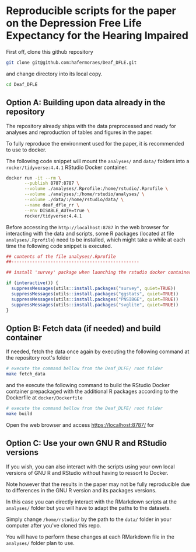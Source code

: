 
* Reproducible scripts for the paper on the Depression Free Life Expectancy for the Hearing Impaired

First off, clone this github repository

#+begin_src sh
git clone git@github.com:hafermoraes/Deaf_DFLE.git
#+end_src

and change directory into its local copy.

#+begin_src sh
cd Deaf_DFLE
#+end_src

** Option A: Building upon data already in the repository

The repository already ships with the data preprocessed and ready for analyses and reproduction of tables and figures in the paper.

To fully reproduce the environment used for the paper, it is recommended to use to docker.

The following code snippet will mount the =analyses/= and =data/= folders into a =rocker/tidyverse:4.4.1= RStudio Docker container.

#+begin_src sh
docker run -it --rm \
       --publish 8787:8787 \
       --volume ./analyses/.Rprofile:/home/rstudio/.Rprofile \
       --volume ./analyses/:/home/rstudio/analyses/ \
       --volume ./data/:/home/rstudio/data/ \
       --name deaf_dfle_rr \
       --env DISABLE_AUTH=true \
       rocker/tidyverse:4.4.1
#+end_src

Before accessing the =http://localhost:8787= in the web browser for interacting with the data and scripts, some R packages (located at file =analyses/.Rprofile=) need to be installed, which might take a while at each time the following code snippet is executed.

#+begin_src R
## contents of the file analyses/.Rprofile
##-------------------------------------------------

## install 'survey' package when launching the rstudio docker container

if (interactive()) {  
  suppressMessages(utils::install.packages("survey", quiet=TRUE))
  suppressMessages(utils::install.packages("ggstats", quiet=TRUE))
  suppressMessages(utils::install.packages("PNSIBGE", quiet=TRUE))
  suppressMessages(utils::install.packages("svglite", quiet=TRUE))
}
#+end_src

** Option B: Fetch data (if needed) and build container

If needed, fetch the data once again by executing the following command at the repository root's folder

#+begin_src sh
# execute the command bellow from the Deaf_DLFE/ root folder
make fetch_data
#+end_src

and the execute the following command to build the RStudio Docker container prepackaged with the additional R packages according to the Dockerfile at =docker/Dockerfile=

#+begin_src sh
# execute the command bellow from the Deaf_DLFE/ root folder
make build
#+end_src

Open the web browser and access https://localhost:8787/ for 

** Option C: Use your own GNU R and RStudio versions

If you wish, you can also interact with the scripts using your own local versions of GNU R and RStudio without having to ressort to Docker.

Note however that the results in the paper may not be fully reproducible due to differences in the GNU R version and its packages versions.

In this case you can directly interact with the RMarkdown scripts at the =analyses/= folder but you will have to adapt the paths to the datasets.

Simply change =/home/rstudio/= by the path to the =data/= folder in your computer after you've cloned this repo.

You will have to perform these changes at each RMarkdown file in the =analyses/= folder plan to use.




